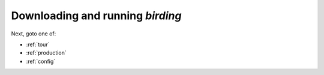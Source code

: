 .. _solo:

Downloading and running `birding`
=================================

.. todo:: Step through ``git`` & ``make`` invocations.

Next, goto one of:

* :ref:`tour`
* :ref:`production`
* :ref:`config`
